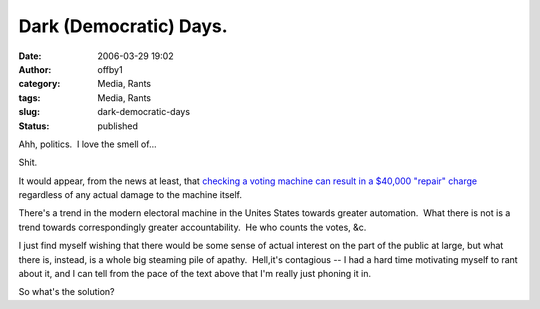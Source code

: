 Dark (Democratic) Days.
#######################
:date: 2006-03-29 19:02
:author: offby1
:category: Media, Rants
:tags: Media, Rants
:slug: dark-democratic-days
:status: published

Ahh, politics.  I love the smell of...

Shit.

It would appear, from the news at least, that `checking a voting machine
can result in a $40,000 "repair"
charge <http://www.sltrib.com/ci_3646075>`__ regardless of any actual
damage to the machine itself.

There's a trend in the modern electoral machine in the Unites States
towards greater automation.  What there is not is a trend towards
correspondingly greater accountability.  He who counts the votes, &c.

I just find myself wishing that there would be some sense of actual
interest on the part of the public at large, but what there is, instead,
is a whole big steaming pile of apathy.  Hell,it's contagious -- I had a
hard time motivating myself to rant about it, and I can tell from the
pace of the text above that I'm really just phoning it in.

So what's the solution?
